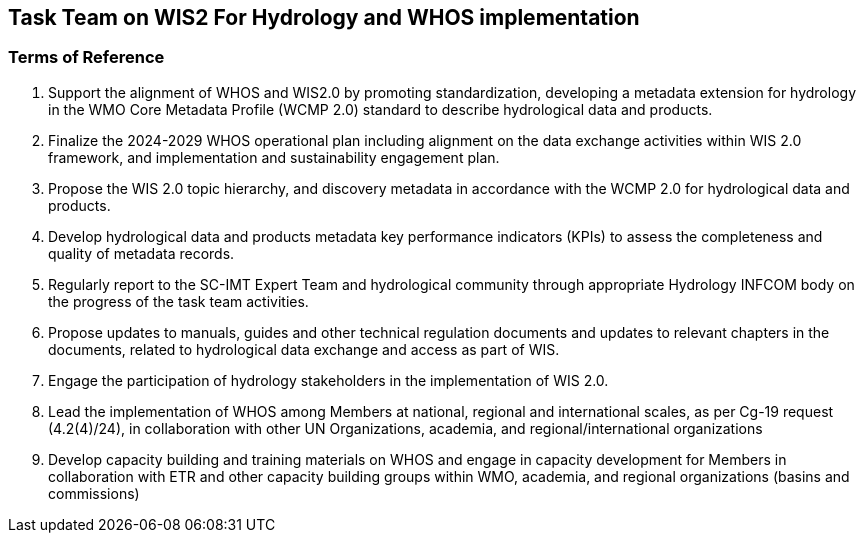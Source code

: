 == Task Team on WIS2 For Hydrology and WHOS implementation 

=== Terms of Reference
1.	Support the alignment of WHOS and WIS2.0 by promoting standardization, developing a metadata extension for hydrology in the WMO Core Metadata Profile (WCMP 2.0) standard to describe hydrological data and products.
2.	Finalize the 2024-2029 WHOS operational plan including alignment on the data exchange activities within WIS 2.0 framework, and implementation and sustainability engagement plan.
3.	Propose the WIS 2.0 topic hierarchy, and discovery metadata in accordance with the WCMP 2.0 for hydrological data and products.
4.	Develop hydrological data and products metadata key performance indicators (KPIs) to assess the completeness and quality of metadata records.
5.	Regularly report to the SC-IMT Expert Team and hydrological community through appropriate Hydrology INFCOM body on the progress of the task team activities.
6.	Propose updates to manuals, guides and other technical regulation documents and updates to relevant chapters in the documents, related to hydrological data exchange and access as part of WIS.
7.	Engage the participation of hydrology stakeholders in the implementation of WIS 2.0.
8.	Lead the implementation of WHOS among Members at national, regional and international scales, as per Cg-19 request (4.2(4)/24), in collaboration with other UN Organizations, academia, and regional/international organizations
9.	Develop capacity building and training materials on WHOS and engage in capacity development for Members in collaboration with ETR and other capacity building groups within WMO, academia, and regional organizations (basins and commissions)
